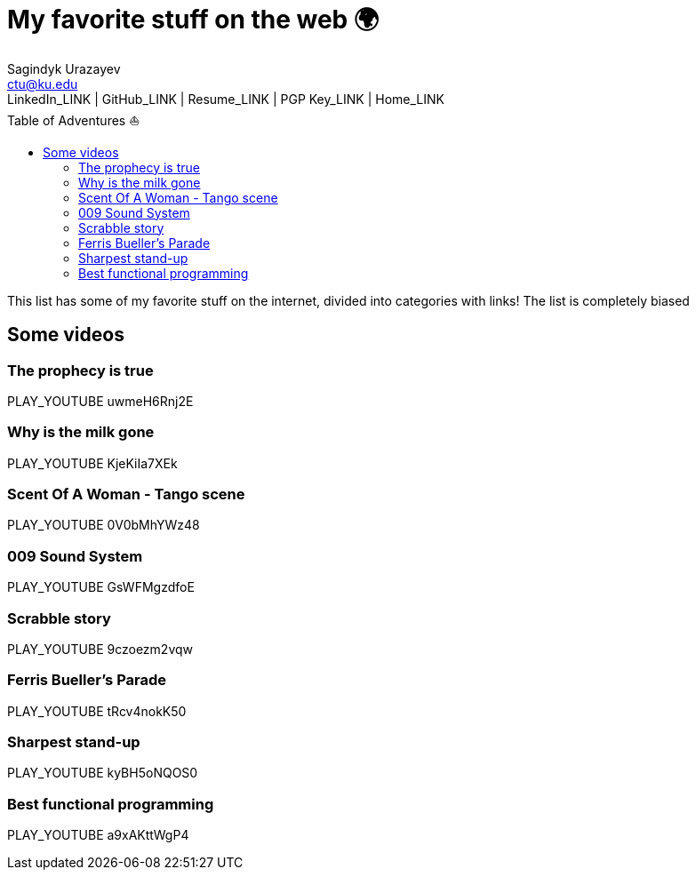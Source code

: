 = My favorite stuff on the web 🌍
Sagindyk Urazayev <ctu@ku.edu>
LinkedIn_LINK | GitHub_LINK | Resume_LINK | PGP Key_LINK | Home_LINK
:toc: left
:toc-title: Table of Adventures ⛵

This list has some of my favorite stuff on the internet, divided into
categories with links! The list is completely biased

== Some videos

=== The prophecy is true

PLAY_YOUTUBE uwmeH6Rnj2E

=== Why is the milk gone

PLAY_YOUTUBE KjeKiIa7XEk

=== Scent Of A Woman - Tango scene

PLAY_YOUTUBE 0V0bMhYWz48

=== 009 Sound System

PLAY_YOUTUBE GsWFMgzdfoE

=== Scrabble story

PLAY_YOUTUBE 9czoezm2vqw

=== Ferris Bueller's Parade

PLAY_YOUTUBE tRcv4nokK50

=== Sharpest stand-up

PLAY_YOUTUBE kyBH5oNQOS0

=== Best functional programming

PLAY_YOUTUBE a9xAKttWgP4
